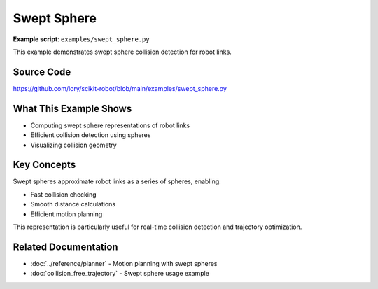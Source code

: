 ============
Swept Sphere
============

**Example script**: ``examples/swept_sphere.py``

This example demonstrates swept sphere collision detection for robot links.

Source Code
===========

https://github.com/iory/scikit-robot/blob/main/examples/swept_sphere.py

What This Example Shows
========================

- Computing swept sphere representations of robot links
- Efficient collision detection using spheres
- Visualizing collision geometry

Key Concepts
============

Swept spheres approximate robot links as a series of spheres, enabling:

- Fast collision checking
- Smooth distance calculations
- Efficient motion planning

This representation is particularly useful for real-time collision detection and trajectory optimization.

Related Documentation
=====================

- :doc:`../reference/planner` - Motion planning with swept spheres
- :doc:`collision_free_trajectory` - Swept sphere usage example
